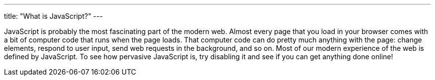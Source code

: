 ---
title: "What is JavaScript?"
---

JavaScript is probably the most fascinating part of the modern web.
//
Almost every page that you load in your browser comes with a bit of computer
code that runs when the page loads.
//
That computer code can do pretty much anything with the page: change
elements, respond to user input, send web requests in the background, and so
on.
//
Most of our modern experience of the web is defined by JavaScript.
//
To see how pervasive JavaScript is, try disabling it and see if you can get
anything done online!

